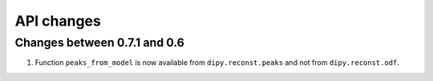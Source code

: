============
API changes
============

Changes between 0.7.1 and 0.6
------------------------------

1. Function ``peaks_from_model`` is now available from ``dipy.reconst.peaks``  and not from ``dipy.reconst.odf``.



